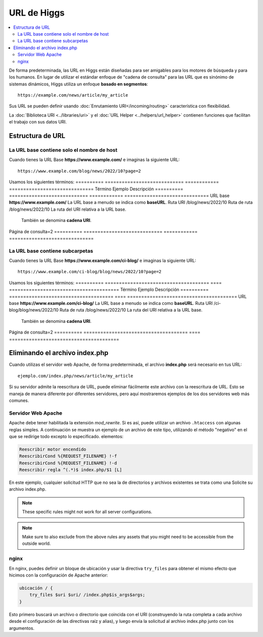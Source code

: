 ############
URL de Higgs
############

.. contents::
    :local:
    :depth: 2

De forma predeterminada, las URL en Higgs están diseñadas para ser amigables para los motores de búsqueda y para los humanos. En lugar de utilizar el estándar
enfoque de "cadena de consulta" para las URL que es sinónimo de sistemas dinámicos, Higgs utiliza un enfoque **basado en segmentos**::

    https://example.com/news/article/my_article

Sus URL se pueden definir usando :doc:`Enrutamiento URI</incoming/routing>`  característica con flexibilidad.

La :doc:`Biblioteca URI <../libraries/uri>` y el :doc:`URL Helper <../helpers/url_helper>` contienen funciones que facilitan el trabajo con sus datos URI.

.. _urls-url-structure:

Estructura de URL
=================

La URL base contiene solo el nombre de host
-----------------------------------

Cuando tienes la URL Base **https://www.example.com/** e imaginas la siguiente URL::

    https://www.example.com/blog/news/2022/10?page=2

Usamos los siguientes términos:
========== ============================ ============ ==============================
Término Ejemplo Descripción
========== ============================ ============ ==============================
URL base **https://www.example.com/** La URL base a menudo se indica como **baseURL**.
Ruta URI /blog/news/2022/10
Ruta de ruta /blog/news/2022/10 La ruta del URI relativa a la URL base.
                                        También se denomina **cadena URI**.
Página de consulta=2
========== ============================ ============ ==============================

La URL base contiene subcarpetas
-----------------------

Cuando tienes la URL Base **https://www.example.com/ci-blog/** e imaginas la siguiente URL::

    https://www.example.com/ci-blog/blog/news/2022/10?page=2

Usamos los siguientes términos:
========== ===================================== ==== =======================================
Término Ejemplo Descripción
========== ===================================== ==== =======================================
URL base **https://www.example.com/ci-blog/** La URL base a menudo se indica como **baseURL**.
Ruta URI /ci-blog/blog/news/2022/10
Ruta de ruta /blog/news/2022/10 La ruta del URI relativa a la URL base.
                                                También se denomina **cadena URI**.
Página de consulta=2
========== ===================================== ==== =======================================

.. _urls-remove-index-php:

Eliminando el archivo index.php
===============================

Cuando utilizas el servidor web Apache, de forma predeterminada, el archivo **index.php** será necesario en tus URL::

    ejemplo.com/index.php/news/article/my_article

Si su servidor admite la reescritura de URL, puede eliminar fácilmente este archivo con la reescritura de URL. Esto se maneja de manera diferente
por diferentes servidores, pero aquí mostraremos ejemplos de los dos servidores web más comunes.

.. _urls-remove-index-php-apache:

Servidor Web Apache
-----------------

Apache debe tener habilitada la extensión *mod_rewrite*. Si es así, puede utilizar un archivo ``.htaccess`` con algunas reglas simples.
A continuación se muestra un ejemplo de un archivo de este tipo, utilizando el método "negativo" en el que se redirige todo excepto lo especificado.
elementos:

.. code-block:: apache

    Reescribir motor encendido
    ReescribirCond %{REQUEST_FILENAME} !-f
    ReescribirCond %{REQUEST_FILENAME} !-d
    Reescribir regla ^(.*)$ index.php/$1 [L]

En este ejemplo, cualquier solicitud HTTP que no sea la de directorios y archivos existentes se trata como una
Solicite su archivo index.php.

.. note:: These specific rules might not work for all server configurations.

.. note:: Make sure to also exclude from the above rules any assets that you might need to be accessible from the outside world.

.. _urls-remove-index-php-nginx:

nginx
-----

En nginx, puedes definir un bloque de ubicación y usar la directiva ``try_files`` para obtener el mismo efecto que hicimos con
la configuración de Apache anterior:

.. code-block:: nginx

    ubicación / {
        try_files $uri $uri/ /index.php$is_args$args;
    }

Esto primero buscará un archivo o directorio que coincida con el URI (construyendo la ruta completa a cada archivo desde el
configuración de las directivas raíz y alias), y luego envía la solicitud al archivo index.php junto con los argumentos.
